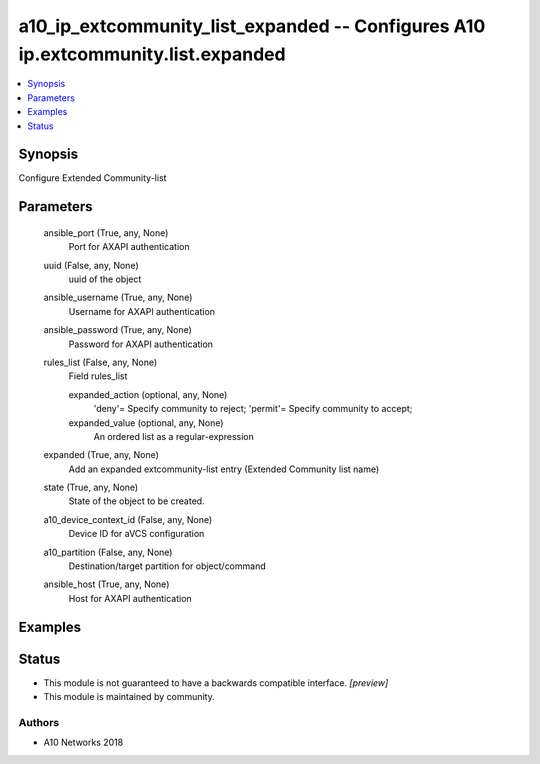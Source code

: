 .. _a10_ip_extcommunity_list_expanded_module:


a10_ip_extcommunity_list_expanded -- Configures A10 ip.extcommunity.list.expanded
=================================================================================

.. contents::
   :local:
   :depth: 1


Synopsis
--------

Configure Extended Community-list






Parameters
----------

  ansible_port (True, any, None)
    Port for AXAPI authentication


  uuid (False, any, None)
    uuid of the object


  ansible_username (True, any, None)
    Username for AXAPI authentication


  ansible_password (True, any, None)
    Password for AXAPI authentication


  rules_list (False, any, None)
    Field rules_list


    expanded_action (optional, any, None)
      'deny'= Specify community to reject; 'permit'= Specify community to accept;


    expanded_value (optional, any, None)
      An ordered list as a regular-expression



  expanded (True, any, None)
    Add an expanded extcommunity-list entry (Extended Community list name)


  state (True, any, None)
    State of the object to be created.


  a10_device_context_id (False, any, None)
    Device ID for aVCS configuration


  a10_partition (False, any, None)
    Destination/target partition for object/command


  ansible_host (True, any, None)
    Host for AXAPI authentication









Examples
--------

.. code-block:: yaml+jinja

    





Status
------




- This module is not guaranteed to have a backwards compatible interface. *[preview]*


- This module is maintained by community.



Authors
~~~~~~~

- A10 Networks 2018

